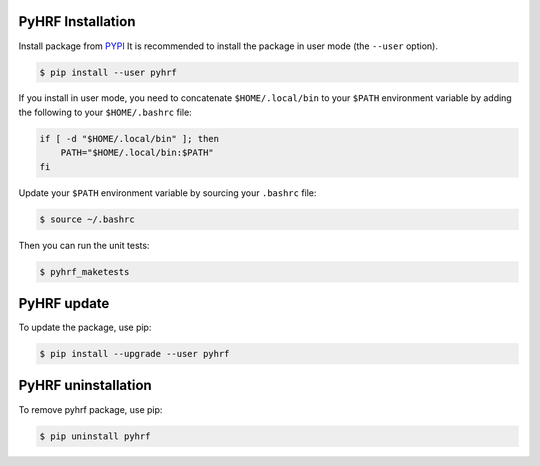 .. _pyhrf_installation:

PyHRF Installation
##################

Install package from `PYPI <https://pypi.python.org/pypi/pyhrf>`_
It is recommended to install the package in user mode (the ``--user`` option).

.. code:: bash

    $ pip install --user pyhrf

If you install in user mode, you need to concatenate ``$HOME/.local/bin`` to your ``$PATH`` environment variable by adding the following to your ``$HOME/.bashrc`` file:

.. code:: bash

    if [ -d "$HOME/.local/bin" ]; then
        PATH="$HOME/.local/bin:$PATH"
    fi

Update your ``$PATH`` environment variable by sourcing your ``.bashrc`` file:

.. code:: bash

    $ source ~/.bashrc

Then you can run the unit tests:

.. code:: bash

     $ pyhrf_maketests

PyHRF update
############

To update the package, use pip:

.. code:: bash

    $ pip install --upgrade --user pyhrf


PyHRF uninstallation
####################

To remove pyhrf package, use pip:

.. code:: bash

    $ pip uninstall pyhrf
